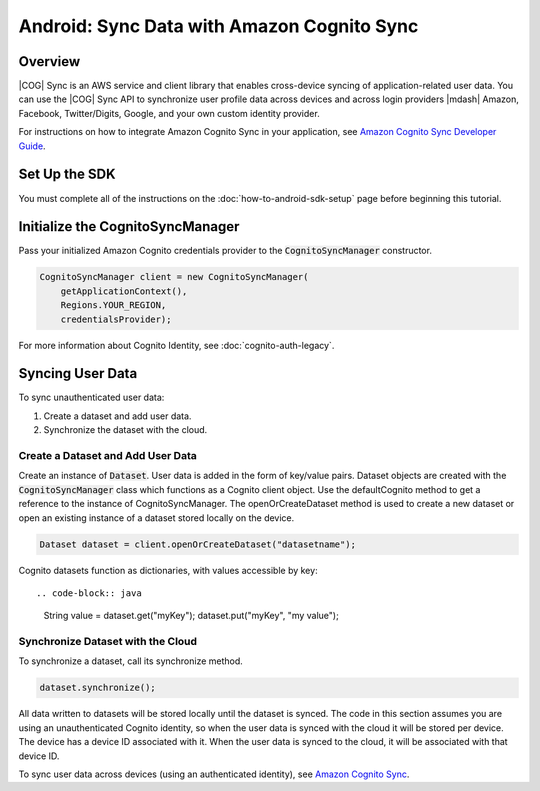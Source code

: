 .. Copyright 2010-2018 Amazon.com, Inc. or its affiliates. All Rights Reserved.

   This work is licensed under a Creative Commons Attribution-NonCommercial-ShareAlike 4.0
   International License (the "License"). You may not use this file except in compliance with the
   License. A copy of the License is located at http://creativecommons.org/licenses/by-nc-sa/4.0/.

   This file is distributed on an "AS IS" BASIS, WITHOUT WARRANTIES OR CONDITIONS OF ANY KIND,
   either express or implied. See the License for the specific language governing permissions and
   limitations under the License.

.. _how-to-android-data-sync:

###########################################
Android: Sync Data with Amazon Cognito Sync
###########################################


Overview
--------

|COG| Sync is an AWS service and client library that enables cross-device syncing of
application-related user data. You can use the |COG| Sync API to synchronize user profile data
across devices and across login providers |mdash| Amazon, Facebook, Twitter/Digits, Google, and your
own custom identity provider.

For instructions on how to integrate Amazon Cognito Sync in your application, see  `Amazon Cognito
Sync Developer Guide <http://docs.aws.amazon.com/cognito/devguide/sync/>`__.


Set Up the SDK
--------------

You must complete all of the instructions on the :doc:`how-to-android-sdk-setup` page before beginning
this tutorial.


Initialize the CognitoSyncManager
---------------------------------

Pass your initialized Amazon Cognito credentials provider to the :code:`CognitoSyncManager` constructor.

.. code-block:: java

    CognitoSyncManager client = new CognitoSyncManager(
        getApplicationContext(),
        Regions.YOUR_REGION,
        credentialsProvider);

For more information about Cognito Identity, see :doc:`cognito-auth-legacy`.


Syncing User Data
-----------------

To sync unauthenticated user data:

#. Create a dataset and add user data.
#. Synchronize the dataset with the cloud.


Create a Dataset and Add User Data
~~~~~~~~~~~~~~~~~~~~~~~~~~~~~~~~~~

Create an instance of :code:`Dataset`. User data is added in the form of key/value pairs. Dataset
objects are created with the :code:`CognitoSyncManager` class which functions as a Cognito client
object. Use the defaultCognito method to get a reference to the instance of CognitoSyncManager. The
openOrCreateDataset method is used to create a new dataset or open an existing instance of a dataset
stored locally on the device.

.. code-block:: java

    Dataset dataset = client.openOrCreateDataset("datasetname");

Cognito datasets function as dictionaries, with values accessible by key::

.. code-block:: java

    String value = dataset.get("myKey");
    dataset.put("myKey", "my value");


Synchronize Dataset with the Cloud
~~~~~~~~~~~~~~~~~~~~~~~~~~~~~~~~~~

To synchronize a dataset, call its synchronize method.

.. code-block:: java

    dataset.synchronize();

All data written to datasets will be stored locally until the dataset is synced. The code in this
section assumes you are using an unauthenticated Cognito identity, so when the user data is synced
with the cloud it will be stored per device. The device has a device ID associated with it. When the
user data is synced to the cloud, it will be associated with that device ID.

To sync user data across devices (using an authenticated identity), see `Amazon Cognito Sync
<http://docs.aws.amazon.com/cognito/devguide/sync/>`__.

.. _Cognito Console: https://console.aws.amazon.com/cognito
